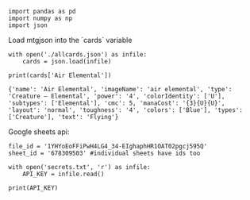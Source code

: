 #+BEGIN_SRC ipython :session :exports both
  import pandas as pd
  import numpy as np
  import json
#+END_SRC

#+RESULTS:

Load mtgjson into the `cards` variable

#+BEGIN_SRC ipython :session :results output :exports both
  with open('./allcards.json') as infile:
      cards = json.load(infile)

  print(cards['Air Elemental'])
#+END_SRC

#+RESULTS:
: {'name': 'Air Elemental', 'imageName': 'air elemental', 'type': 'Creature — Elemental', 'power': '4', 'colorIdentity': ['U'], 'subtypes': ['Elemental'], 'cmc': 5, 'manaCost': '{3}{U}{U}', 'layout': 'normal', 'toughness': '4', 'colors': ['Blue'], 'types': ['Creature'], 'text': 'Flying'}

Google sheets api:

#+BEGIN_SRC ipython :session :results output :exports both
  file_id = '1YHYoEoFFiPwH4LG4_34-EIghaphHR1OAT02pgcj595Q'
  sheet_id = '678309503' #individual sheets have ids too

  with open('secrets.txt', 'r') as infile:
      API_KEY = infile.read()

  print(API_KEY)
#+END_SRC
